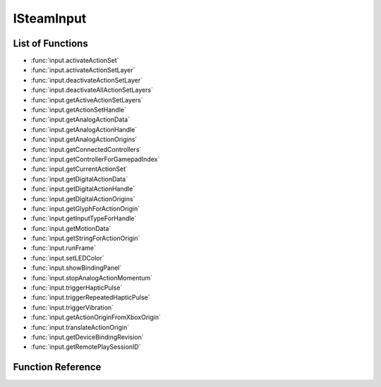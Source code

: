 ###############
ISteamInput
###############


List of Functions
-----------------
* :func:`input.activateActionSet`
* :func:`input.activateActionSetLayer`
* :func:`input.deactivateActionSetLayer`
* :func:`input.deactivateAllActionSetLayers`
* :func:`input.getActiveActionSetLayers`
* :func:`input.getActionSetHandle`
* :func:`input.getAnalogActionData`
* :func:`input.getAnalogActionHandle`
* :func:`input.getAnalogActionOrigins`
* :func:`input.getConnectedControllers`
* :func:`input.getControllerForGamepadIndex`
* :func:`input.getCurrentActionSet`
* :func:`input.getDigitalActionData`
* :func:`input.getDigitalActionHandle`
* :func:`input.getDigitalActionOrigins`
* :func:`input.getGlyphForActionOrigin`
* :func:`input.getInputTypeForHandle`
* :func:`input.getMotionData`
* :func:`input.getStringForActionOrigin`
* :func:`input.runFrame`
* :func:`input.setLEDColor`
* :func:`input.showBindingPanel`
* :func:`input.stopAnalogActionMomentum`
* :func:`input.triggerHapticPulse`
* :func:`input.triggerRepeatedHapticPulse`
* :func:`input.triggerVibration`
* :func:`input.getActionOriginFromXboxOrigin`
* :func:`input.translateActionOrigin`
* :func:`input.getDeviceBindingRevision`
* :func:`input.getRemotePlaySessionID`

Function Reference
------------------

.. function:: input.activateActionSet()
    
    :param uint64 inputHandle: The handle of the controller you want to activate an action set for. Alternatively, pass the string **"all"** to activate all the controllers at once. Obtained from :func:`input.getConnectedControllers`.
    :param uint64 actionSetHandle: The handle of the action set you want to activate. Obtained from :func:`input.getActionSetHandle`. 
    :returns: nothing
    :SteamWorks: `ActivateActionSet <https://partner.steamgames.com/doc/api/isteaminput#ActivateActionSet>`_
    
.. function:: input.activateActionSetLayer()
    
    :param uint64 inputHandle: The handle of the controller you want to activate an action set layer for. Obtained from :func:`input.getConnectedControllers`.
    :param uint64 actionSetLayerHandle: The handle of the action set layer you want to activate. Obtained from :func:`input.getActiveActionSetLayers`. 
    :returns: nothing
    :SteamWorks: `ActivateActionSetLayer <https://partner.steamgames.com/doc/api/isteaminput#ActivateActionSetLayer>`_

.. function:: input.deactivateActionSetLayer()
    
    :param uint64 inputHandle: The handle of the controller you want to deactivate an action set layer for. Obtained from :func:`input.getConnectedControllers`.
    :param uint64 actionSetLayerHandle: The handle of the action set layer you want to deactivate. Obtained from :func:`input.getActiveActionSetLayers`. 
    :returns: nothing
    :SteamWorks: `DeactivateActionSetLayer <https://partner.steamgames.com/doc/api/isteaminput#DeactivateActionSetLayer>`_

.. function:: input.deactivateAllActionSetLayers()
    
    :param uint64 inputHandle: The handle of the controller you want to deactivate all action set layers for. Obtained from :func:`input.getConnectedControllers`.
    :returns: nothing
    :SteamWorks: `DeactivateAllActionSetLayers <https://partner.steamgames.com/doc/api/isteaminput#DeactivateAllActionSetLayers>`_

.. function:: input.getActiveActionSetLayers()
    
    :param uint64 inputHandle: The handle of the controller you want to get active action set layers for. Obtained from :func:`input.getConnectedControllers`.
    :returns: (`table`) An array of `InputActionSetHandle` (more precisely, `uint64`) with all of the currently active action set layers for a specified controller handle.
    :SteamWorks: `GetActiveActionSetLayers <https://partner.steamgames.com/doc/api/isteaminput#GetActiveActionSetLayers>`_

.. function:: input.getActionSetHandle()
    
    :param string pszActionSetName: The string identifier of an action set defined in the game's VDF file.
    :returns: (`number`) The handle (`InputActionSetHandle`, ie `uint64`) of the specified action set.
    :SteamWorks: `GetActionSetHandle <https://partner.steamgames.com/doc/api/isteaminput#GetActionSetHandle>`_

.. function:: input.getAnalogActionData()
    
    :param uint64 inputHandle: The handle of the controller you want to query. Obtained from :func:`input.getConnectedControllers`.
    :param uint64 analogActionHandle: A handle to an analog action. This can be obtained from :func:`input.getAnalogActionHandle`.
    :returns: (`table`) A table with fields filled with `InputAnalogActionData`; see `InputAnalogActionData_t <https://partner.steamgames.com/doc/api/ISteamInput#InputAnalogActionData_t>`_
    :SteamWorks: `GetAnalogActionData <https://partner.steamgames.com/doc/api/isteaminput#GetAnalogActionData>`_

.. function:: input.getAnalogActionHandle()
    
    :param string pszActionName: The string identifier of the analog action defined in the game's VDF file.
    :returns: (`number`) The handle (`InputAnalogActionHandle`, ie `uint64`)  of the specified analog action.
    :SteamWorks: `GetAnalogActionHandle <https://partner.steamgames.com/doc/api/isteaminput#GetAnalogActionHandle>`_

.. function:: input.getAnalogActionOrigins()
    
    :param uint64 inputHandle: The handle of the controller you want to query. Obtained from :func:`input.getConnectedControllers`.
    :param uint64 actionSetHandle: The handle of the action set you want to query. This can be obtained from :func:`input.getActionSetHandle`.
    :param uint64 analogActionHandle: The handle of the analog action you want to query. This can be obtained from :func:`input.getAnalogActionHandle`.
    :returns: (`table`) An array filled with origins (`EInputActionOrigin`, ie `string`; see `EInputActionOrigin <https://partner.steamgames.com/doc/api/ISteamInput#EInputActionOrigin>`_) for an analog action within an action set. Use this to display the appropriate on-screen prompt for the action.
    :SteamWorks: `GetAnalogActionOrigins <https://partner.steamgames.com/doc/api/isteaminput#GetAnalogActionOrigins>`_

.. function:: input.getConnectedControllers()
    
    :returns: (`table`) An array filled with the `inputHandles` (`uint64`) of currently connected controllers.
    :SteamWorks: `GetConnectedControllers <https://partner.steamgames.com/doc/api/isteaminput#GetConnectedControllers>`_

.. function:: input.getControllerForGamepadIndex()
    
    :param int nIndex: The index of the emulated gamepad you want to get a controller handle for.
    :returns: (`number`) The `inputHandle` (`uint64`) of the associated controller handle for the specified emulated gamepad. Can be used with GetInputTypeForHandle to determine the controller type of a controller using Steam Input Gamepad Emulation.
    :SteamWorks: `GetControllerForGamepadIndex <https://partner.steamgames.com/doc/api/isteaminput#GetControllerForGamepadIndex>`_

.. function:: input.getCurrentActionSet()
    
    :param uint64 inputHandle: The handle of the controller you want to query. Obtained from :func:`input.getConnectedControllers`.
    :returns: (`number`) The `InputActionSetHandle` (`uint64`) handle of the action set activated for the specified controller.
    :SteamWorks: `GetCurrentActionSet <https://partner.steamgames.com/doc/api/isteaminput#GetCurrentActionSet>`_

.. function:: input.getDigitalActionData()
    
    :param uint64 inputHandle: The handle of the controller you want to query. Obtained from :func:`input.getConnectedControllers`.
    :param uint64 digitalActionHandle: The handle of the controller you want to query.  This can be obtained from :func:`input.getDigitalActionHandle`.
    :returns: (`table`) The current state (`InputDigitalActionData`, see `InputDigitalActionData_t <https://partner.steamgames.com/doc/api/isteaminput#InputDigitalActionData_t>`_) of the supplied digital game action.
    :SteamWorks: `GetDigitalActionData <https://partner.steamgames.com/doc/api/isteaminput#GetDigitalActionData>`_

.. function:: input.getDigitalActionHandle()
    
    :param string pszActionName: The string identifier of the digital action defined in the game's VDF file.
    :returns: (`number`) The handle (`InputDigitalActionHandle`, ie `uint64`)  of the specified digital action.
    :SteamWorks: `GetDigitalActionHandle <https://partner.steamgames.com/doc/api/isteaminput#GetDigitalActionHandle>`_

.. function:: input.getDigitalActionOrigins()
    
    :param uint64 inputHandle: The handle of the controller you want to query. Obtained from :func:`input.getConnectedControllers`.
    :param uint64 actionSetHandle: The handle of the action set you want to query. This can be obtained from :func:`input.getActionSetHandle`.
    :param uint64 digitalActionHandle: The handle of the digital action you want to query. This can be obtained from :func:`input.getDigitalActionHandle`.
    :returns: (`table`) An array filled with origins (`EInputActionOrigin`, ie `string`; see `EInputActionOrigin <https://partner.steamgames.com/doc/api/ISteamInput#EInputActionOrigin>`_) for an getDigitalActionHandle action within an action set. Use this to display the appropriate on-screen prompt for the action.
    :SteamWorks: `GetDigitalActionOrigins <https://partner.steamgames.com/doc/api/isteaminput#GetDigitalActionOrigins>`_

.. function:: input.getGamepadIndexForController()
    
    :param uint64 inputHandle: The handle of the controller you want to get a gamepad index for. Obtained from :func:`input.getConnectedControllers`.
    :returns: (`number`) The associated gamepad index for the specified controller, if emulating a gamepad.
    :SteamWorks: `GetGamepadIndexForController <https://partner.steamgames.com/doc/api/isteaminput#GetGamepadIndexForController>`_

.. function:: input.getGlyphForActionOrigin()
    
    :param string eOrigin: See `EInputActionOrigin <https://partner.steamgames.com/doc/api/isteaminput#EInputActionOrigin>`_
    :returns: (`string`) A local path to art for on-screen glyph for a particular origin.
    :SteamWorks: `GetGlyphForActionOrigin <https://partner.steamgames.com/doc/api/isteaminput#GetGlyphForActionOrigin>`_

.. function:: input.getInputTypeForHandle()
    
    :param uint64 inputHandle: The handle of the controller whose input type (device model) you want to query. Obtained from :func:`input.getConnectedControllers`.
    :returns: (`string`) The input type (device model; see `ESteamInputType <https://partner.steamgames.com/doc/api/isteaminput#ESteamInputType>`_) for the specified controller. This tells you if a given controller is a Steam controller, XBox 360 controller, PS4 controller, etc.
    :SteamWorks: `GetInputTypeForHandle <https://partner.steamgames.com/doc/api/isteaminput#GetInputTypeForHandle>`_

.. function:: input.getMotionData()
    
    :param uint64 inputHandle: 	The handle of the controller you want to get motion data for. Obtained from :func:`input.getConnectedControllers`.
    :returns: (`table`) A table (see `InputMotionData_t <https://partner.steamgames.com/doc/api/isteaminput#InputMotionData_t>`_) filled with raw motion data for the specified controller.
    :SteamWorks: `GetMotionData <https://partner.steamgames.com/doc/api/isteaminput#GetMotionData>`_

.. function:: input.getStringForActionOrigin()
    
    :param string eOrigin: See `EInputActionOrigin <https://partner.steamgames.com/doc/api/isteaminput#EInputActionOrigin>`_
    :returns: (`string`) Returns a localized string (from Steam's language setting) for the specified origin.
    :SteamWorks: `GetStringForActionOrigin <https://partner.steamgames.com/doc/api/isteaminput#GetStringForActionOrigin>`_

.. function:: input.runFrame()
    
    Synchronize API state with the latest Steam Controller inputs available. This is performed automatically by SteamAPI_RunCallbacks, but for the absolute lowest possible latency, you can call this directly before reading controller state.
    
    :returns: nothing
    :SteamWorks: `RunFrame <https://partner.steamgames.com/doc/api/isteaminput#RunFrame>`_

.. function:: input.setLEDColor()
    
    :param uint64 inputHandle: 	The handle of the controller to affect. Obtained from :func:`input.getConnectedControllers`.
    :param uint8 nColorR: 	The red component of the color to set (0-255).
    :param uint8 nColorG: 	The green component of the color to set (0-255).
    :param uint8 nColorB: 	The blue component of the color to set (0-255).
    :param boolean resetColor: If `true`, restores the color to default (out-of-game) settings. Otherwise, set to the presented RGB color.
    :returns: nothing
    :SteamWorks: `SetLEDColor <https://partner.steamgames.com/doc/api/isteaminput#SetLEDColor>`_

.. function:: input.showBindingPanel()
    
    :param uint64 inputHandle: The handle of the controller you want to bring up the binding screen for. Obtained from :func:`input.getConnectedControllers`.
    :returns: (`boolean`) `true` for success; `false` if overlay is disabled/unavailable, or the user is not in Big Picture Mode.
    :SteamWorks: `ShowBindingPanel <https://partner.steamgames.com/doc/api/isteaminput#ShowBindingPanel>`_

.. function:: input.stopAnalogActionMomentum()
    
    :param uint64 inputHandle: The handle of the controller to affect. Obtained from :func:`input.getConnectedControllers`.
    :param uint64 eAction: The analog action to stop momentum for. This can be obtained from :func:`input.getAnalogActionHandle`.
    :returns: nothing
    :SteamWorks: `StopAnalogActionMomentum <https://partner.steamgames.com/doc/api/isteaminput#StopAnalogActionMomentum>`_

.. function:: input.triggerHapticPulse()
    
    :param uint64 inputHandle: The handle of the controller to affect. Obtained from :func:`input.getConnectedControllers`.
    :param boolean rightController: If `false`, affects the left haptic touch pad; otherwise affects the right pad.
    :param short usDurationMicroSec: Duration of the pulse, in microseconds (1/1,000,000th of a second)
    :returns: nothing
    :SteamWorks: `TriggerHapticPulse <https://partner.steamgames.com/doc/api/isteaminput#TriggerHapticPulse>`_

.. function:: input.triggerRepeatedHapticPulse()
    
    :param uint64 inputHandle: The handle of the controller to affect. Obtained from :func:`input.getConnectedControllers`.
    :param boolean rightController: If `false`, affects the left haptic touch pad; otherwise affects the right pad.
    :param short usDurationMicroSec: Duration of the pulse, in microseconds (1/1,000,000th of a second)
    :param short usOffMicroSec: Duration of the pause between pulses, in microseconds.
    :param short unRepeat: 	Number of times to repeat the `usDurationMicroSec / usOffMicroSec` duty cycle.
    :returns: nothing
    :SteamWorks: `TriggerRepeatedHapticPulse <https://partner.steamgames.com/doc/api/isteaminput#TriggerRepeatedHapticPulse>`_

.. function:: input.triggerVibration()
    
    :param uint64 inputHandle: The handle of the controller to affect. Obtained from :func:`input.getConnectedControllers`.
    :param short usLeftSpeed: The intensity value for the left rumble motor.
    :param short usRightSpeed: The intensity value for the right rumble motor.
    :returns: nothing
    :SteamWorks: `TriggerVibration <https://partner.steamgames.com/doc/api/isteaminput#TriggerVibration>`_

.. function:: input.getActionOriginFromXboxOrigin()
    
    :param uint64 inputHandle: The handle of the controller to affect. Obtained from :func:`input.getConnectedControllers`, or from :func:`input.getControllerForGamepadIndex`.
    :param string eOrigin: This is the button you want to get the image for example: A, B, LeftTrigger_Click, LeftStick_DPadWest.
    :returns: nothing
    :SteamWorks: `GetActionOriginFromXboxOrigin <https://partner.steamgames.com/doc/api/isteaminput#GetActionOriginFromXboxOrigin>`_

.. function:: input.translateActionOrigin()
    
    :param uint64 inputHandle: The handle of the controller to affect. Obtained from :func:`input.getConnectedControllers`, or from :func:`input.getControllerForGamepadIndex`.
    :param string eDestinationInputType: The controller type (see `ESteamInputType <https://partner.steamgames.com/doc/api/isteaminput#ESteamInputType>`_) you want to translate to.
    :param string eSourceOrigin: This is the button (`EInputActionOrigin`, see `EInputActionOrigin <https://partner.steamgames.com/doc/api/ISteamInput#EInputActionOrigin>`_) you want to translate
    :returns: (`string`) The equivalent origin (`EInputActionOrigin`) for a given controller type or the closest controller type that existed in the SDK you built into your game if `eDestinationInputType` is `Unknown`. This action origin can be used in your glyph look up table or passed into :func:`input.getGlyphForActionOrigin` or :func:`input.getStringForActionOrigin`.
    :SteamWorks: `TranslateActionOrigin <https://partner.steamgames.com/doc/api/isteaminput#TranslateActionOrigin>`_

.. function:: input.getDeviceBindingRevision()
    
    :param uint64 inputHandle: The handle of the controller to query. Obtained from :func:`input.getConnectedControllers`.
    :returns: (`table`) A table with fields: `success` (`boolean`) - `true` if a device binding was successfully found and `false` if the binding is still loading; `major` (`number`) binding revision; `minor` (`number`) binding revision for Steam Input API configurations.
    :SteamWorks: `GetDeviceBindingRevision <https://partner.steamgames.com/doc/api/isteaminput#GetDeviceBindingRevision>`_

.. function:: input.getRemotePlaySessionID()
    
    :param uint64 inputHandle: The handle of the controller to query. Obtained from :func:`input.getConnectedControllers`.
    :returns: (`number`) Steam Remote Play session ID
    :SteamWorks: `GetRemotePlaySessionID <https://partner.steamgames.com/doc/api/isteaminput#GetRemotePlaySessionID>`_

